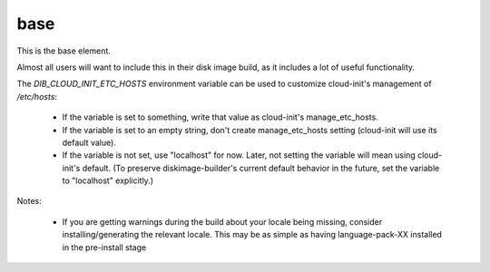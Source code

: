 ====
base
====
This is the base element.

Almost all users will want to include this in their disk image build,
as it includes a lot of useful functionality.

The `DIB_CLOUD_INIT_ETC_HOSTS` environment variable can be used to
customize cloud-init's management of `/etc/hosts`:

 * If the variable is set to something, write that value as
   cloud-init's manage_etc_hosts.

 * If the variable is set to an empty string, don't create
   manage_etc_hosts setting (cloud-init will use its default value).

 * If the variable is not set, use "localhost" for now. Later, not
   setting the variable will mean using cloud-init's default. (To
   preserve diskimage-builder's current default behavior in the
   future, set the variable to "localhost" explicitly.)

Notes:

 * If you are getting warnings during the build about your locale
   being missing, consider installing/generating the relevant locale.
   This may be as simple as having language-pack-XX installed in the
   pre-install stage
